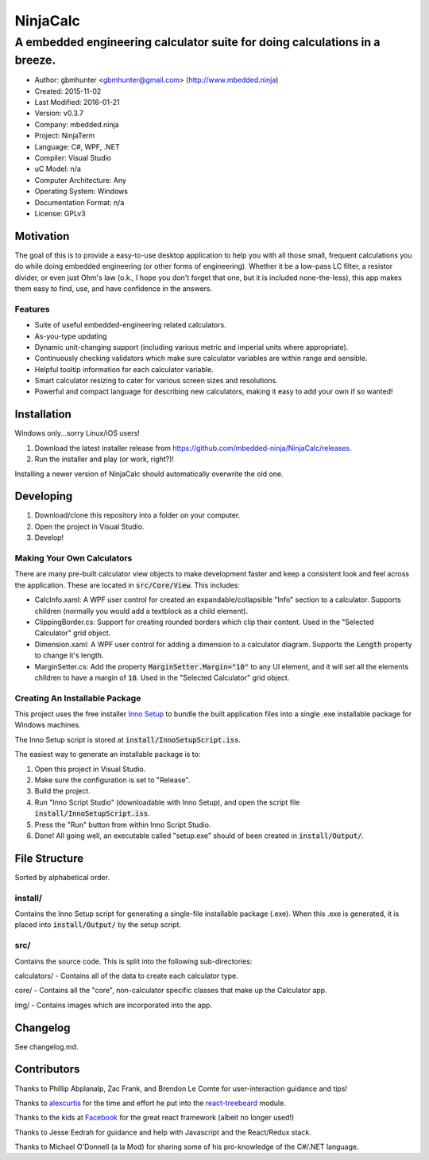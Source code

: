===========
NinjaCalc
===========

------------------------------------------------------------------------------------------
A embedded engineering calculator suite for doing calculations in a breeze.
------------------------------------------------------------------------------------------

- Author: gbmhunter <gbmhunter@gmail.com> (http://www.mbedded.ninja)
- Created: 2015-11-02
- Last Modified: 2016-01-21
- Version: v0.3.7
- Company: mbedded.ninja
- Project: NinjaTerm
- Language: C#, WPF, .NET
- Compiler: Visual Studio
- uC Model: n/a
- Computer Architecture: Any
- Operating System: Windows
- Documentation Format: n/a
- License: GPLv3


Motivation
==========

The goal of this is to provide a easy-to-use desktop application to help you with all those small, frequent calculations you do while doing embedded engineering (or other forms of engineering). Whether it be a low-pass LC filter, a resistor divider, or even just Ohm's law (o.k., I hope you don't forget that one, but it is included none-the-less), this app makes them easy to find, use, and have confidence in the answers.


Features
--------

- Suite of useful embedded-engineering related calculators.
- As-you-type updating
- Dynamic unit-changing support (including various metric and imperial units where appropriate).
- Continuously checking validators which make sure calculator variables are within range and sensible.
- Helpful tooltip information for each calculator variable.
- Smart calculator resizing to cater for various screen sizes and resolutions.
- Powerful and compact language for describing new calculators, making it easy to add your own if so wanted!


Installation
============

Windows only...sorry Linux/iOS users!

#. Download the latest installer release from https://github.com/mbedded-ninja/NinjaCalc/releases.
#. Run the installer and play (or work, right?)!

Installing a newer version of NinjaCalc should automatically overwrite the old one.


Developing
==========

#. Download/clone this repository into a folder on your computer.
#. Open the project in Visual Studio.
#. Develop!

Making Your Own Calculators
---------------------------

There are many pre-built calculator view objects to make development faster and keep a consistent look and feel across the application. These are located in :code:`src/Core/View`. This includes:

- CalcInfo.xaml: A WPF user control for created an expandable/collapsible "Info" section to a calculator. Supports children (normally you would add a textblock as a child element).
- ClippingBorder.cs: Support for creating rounded borders which clip their content. Used in the "Selected Calculator" grid object.
- Dimension.xaml: A WPF user control for adding a dimension to a calculator diagram. Supports the :code:`Length` property to change it's length.
- MarginSetter.cs: Add the property :code:`MarginSetter.Margin="10"` to any UI element, and it will set all the elements children to have a margin of :code:`10`. Used in the "Selected Calculator" grid object.

Creating An Installable Package
-------------------------------

This project uses the free installer `Inno Setup`_ to bundle the built application files into a single .exe installable package for Windows machines.

The Inno Setup script is stored at :code:`install/InnoSetupScript.iss`.

The easiest way to generate an installable package is to:

#. Open this project in Visual Studio.
#. Make sure the configuration is set to "Release".
#. Build the project.
#. Run "Inno Script Studio" (downloadable with Inno Setup), and open the script file :code:`install/InnoSetupScript.iss`.
#. Press the "Run" button from within Inno Script Studio.
#. Done! All going well, an executable called "setup.exe" should of been created in :code:`install/Output/`. 

.. _`Inno Setup`: http://www.jrsoftware.org/isinfo.php


File Structure 
==============

Sorted by alphabetical order.

install/
--------

Contains the Inno Setup script for generating a single-file installable package (.exe). When this .exe is generated, it is placed into :code:`install/Output/` by the setup script.

src/
----

Contains the source code. This is split into the following sub-directories:

calculators/ - Contains all of the data to create each calculator type.

core/ - Contains all the "core", non-calculator specific classes that make up the Calculator app.

img/ - Contains images which are incorporated into the app.



Changelog
=========

See changelog.md.

Contributors
============

Thanks to Phillip Abplanalp, Zac Frank, and Brendon Le Comte for user-interaction guidance and tips!

Thanks to alexcurtis_ for the time and effort he put into the `react-treebeard`_ module.

.. _`alexcurtis`: https://github.com/alexcurtis
.. _`react-treebeard`: https://github.com/alexcurtis/react-treebeard

Thanks to the kids at Facebook_ for the great react framework (albeit no longer used!)

.. _`Facebook`: https://facebook.github.io/react/

Thanks to Jesse Eedrah for guidance and help with Javascript and the React/Redux stack.

Thanks to Michael O'Donnell (a la Mod) for sharing some of his pro-knowledge of the C#/.NET language.